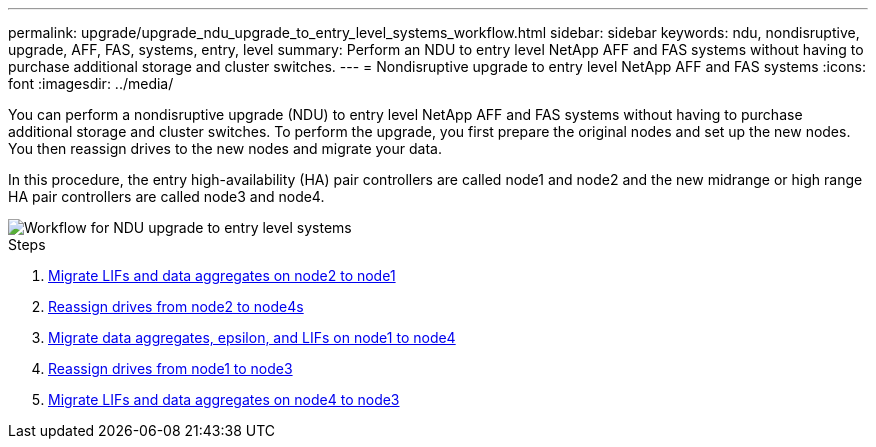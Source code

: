 ---
permalink: upgrade/upgrade_ndu_upgrade_to_entry_level_systems_workflow.html
sidebar: sidebar
keywords: ndu, nondisruptive, upgrade, AFF, FAS, systems, entry, level
summary: Perform an NDU to entry level NetApp AFF and FAS systems without having to purchase additional storage and cluster switches.
---
= Nondisruptive upgrade to entry level NetApp AFF and FAS systems
:icons: font
:imagesdir: ../media/

[.lead]
You can perform a nondisruptive upgrade (NDU) to entry level NetApp AFF and FAS systems without having to purchase additional storage and cluster switches. To perform the upgrade, you first prepare the original nodes and set up the new nodes. You then reassign drives to the new nodes and migrate your data. 

In this procedure, the entry high-availability (HA) pair controllers are called node1 and node2 and the new midrange or high range HA pair controllers are called node3 and node4.

image::../upgrade/media/ndu_upgrade_entry_level_systems.PNG[Workflow for NDU upgrade to entry level systems]

.Steps
. xref:upgrade_migrate_lifs_aggregates_node2_to_node1.adoc[Migrate LIFs and data aggregates on node2 to node1]
. xref:upgrade_reassign_drives_node2_to_node4.adoc[Reassign drives from node2 to node4s]
. xref:upgrade_migrate_aggregates_epsilon_lifs_node1_node4.adoc[Migrate data aggregates, epsilon, and LIFs on node1 to node4]
. xref:upgrade_reassign_drives_node1_to_node3.adoc[Reassign drives from node1 to node3]
. xref:upgrade_migrate_lIFs_aggregates_node4_node3.adoc[Migrate LIFs and data aggregates on node4 to node3]

// 2023 Feb 1, BURT 1351102